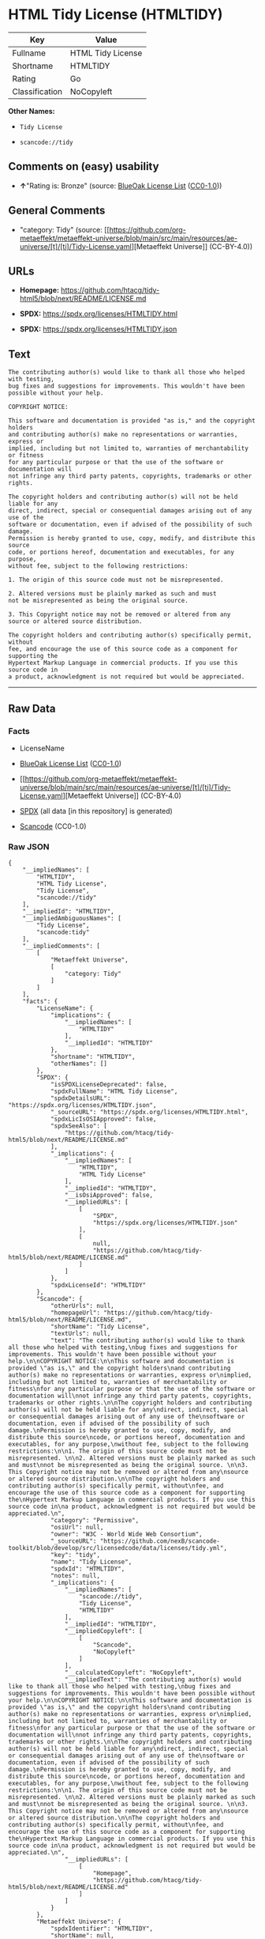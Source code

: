 * HTML Tidy License (HTMLTIDY)
| Key            | Value             |
|----------------+-------------------|
| Fullname       | HTML Tidy License |
| Shortname      | HTMLTIDY          |
| Rating         | Go                |
| Classification | NoCopyleft        |

*Other Names:*

- =Tidy License=

- =scancode://tidy=

** Comments on (easy) usability

- *↑*"Rating is: Bronze" (source:
  [[https://blueoakcouncil.org/list][BlueOak License List]]
  ([[https://raw.githubusercontent.com/blueoakcouncil/blue-oak-list-npm-package/master/LICENSE][CC0-1.0]]))

** General Comments

- "category: Tidy" (source:
  [[https://github.com/org-metaeffekt/metaeffekt-universe/blob/main/src/main/resources/ae-universe/[t]/[ti]/Tidy-License.yaml][Metaeffekt
  Universe]] (CC-BY-4.0))

** URLs

- *Homepage:*
  https://github.com/htacg/tidy-html5/blob/next/README/LICENSE.md

- *SPDX:* https://spdx.org/licenses/HTMLTIDY.html

- *SPDX:* https://spdx.org/licenses/HTMLTIDY.json

** Text
#+begin_example
  The contributing author(s) would like to thank all those who helped with testing,
  bug fixes and suggestions for improvements. This wouldn't have been possible without your help.

  COPYRIGHT NOTICE:

  This software and documentation is provided "as is," and the copyright holders
  and contributing author(s) make no representations or warranties, express or
  implied, including but not limited to, warranties of merchantability or fitness
  for any particular purpose or that the use of the software or documentation will
  not infringe any third party patents, copyrights, trademarks or other rights.

  The copyright holders and contributing author(s) will not be held liable for any
  direct, indirect, special or consequential damages arising out of any use of the
  software or documentation, even if advised of the possibility of such damage.
  Permission is hereby granted to use, copy, modify, and distribute this source
  code, or portions hereof, documentation and executables, for any purpose,
  without fee, subject to the following restrictions:

  1. The origin of this source code must not be misrepresented. 

  2. Altered versions must be plainly marked as such and must
  not be misrepresented as being the original source. 

  3. This Copyright notice may not be removed or altered from any
  source or altered source distribution.

  The copyright holders and contributing author(s) specifically permit, without
  fee, and encourage the use of this source code as a component for supporting the
  Hypertext Markup Language in commercial products. If you use this source code in
  a product, acknowledgment is not required but would be appreciated.
#+end_example

--------------

** Raw Data
*** Facts

- LicenseName

- [[https://blueoakcouncil.org/list][BlueOak License List]]
  ([[https://raw.githubusercontent.com/blueoakcouncil/blue-oak-list-npm-package/master/LICENSE][CC0-1.0]])

- [[https://github.com/org-metaeffekt/metaeffekt-universe/blob/main/src/main/resources/ae-universe/[t]/[ti]/Tidy-License.yaml][Metaeffekt
  Universe]] (CC-BY-4.0)

- [[https://spdx.org/licenses/HTMLTIDY.html][SPDX]] (all data [in this
  repository] is generated)

- [[https://github.com/nexB/scancode-toolkit/blob/develop/src/licensedcode/data/licenses/tidy.yml][Scancode]]
  (CC0-1.0)

*** Raw JSON
#+begin_example
  {
      "__impliedNames": [
          "HTMLTIDY",
          "HTML Tidy License",
          "Tidy License",
          "scancode://tidy"
      ],
      "__impliedId": "HTMLTIDY",
      "__impliedAmbiguousNames": [
          "Tidy License",
          "scancode:tidy"
      ],
      "__impliedComments": [
          [
              "Metaeffekt Universe",
              [
                  "category: Tidy"
              ]
          ]
      ],
      "facts": {
          "LicenseName": {
              "implications": {
                  "__impliedNames": [
                      "HTMLTIDY"
                  ],
                  "__impliedId": "HTMLTIDY"
              },
              "shortname": "HTMLTIDY",
              "otherNames": []
          },
          "SPDX": {
              "isSPDXLicenseDeprecated": false,
              "spdxFullName": "HTML Tidy License",
              "spdxDetailsURL": "https://spdx.org/licenses/HTMLTIDY.json",
              "_sourceURL": "https://spdx.org/licenses/HTMLTIDY.html",
              "spdxLicIsOSIApproved": false,
              "spdxSeeAlso": [
                  "https://github.com/htacg/tidy-html5/blob/next/README/LICENSE.md"
              ],
              "_implications": {
                  "__impliedNames": [
                      "HTMLTIDY",
                      "HTML Tidy License"
                  ],
                  "__impliedId": "HTMLTIDY",
                  "__isOsiApproved": false,
                  "__impliedURLs": [
                      [
                          "SPDX",
                          "https://spdx.org/licenses/HTMLTIDY.json"
                      ],
                      [
                          null,
                          "https://github.com/htacg/tidy-html5/blob/next/README/LICENSE.md"
                      ]
                  ]
              },
              "spdxLicenseId": "HTMLTIDY"
          },
          "Scancode": {
              "otherUrls": null,
              "homepageUrl": "https://github.com/htacg/tidy-html5/blob/next/README/LICENSE.md",
              "shortName": "Tidy License",
              "textUrls": null,
              "text": "The contributing author(s) would like to thank all those who helped with testing,\nbug fixes and suggestions for improvements. This wouldn't have been possible without your help.\n\nCOPYRIGHT NOTICE:\n\nThis software and documentation is provided \"as is,\" and the copyright holders\nand contributing author(s) make no representations or warranties, express or\nimplied, including but not limited to, warranties of merchantability or fitness\nfor any particular purpose or that the use of the software or documentation will\nnot infringe any third party patents, copyrights, trademarks or other rights.\n\nThe copyright holders and contributing author(s) will not be held liable for any\ndirect, indirect, special or consequential damages arising out of any use of the\nsoftware or documentation, even if advised of the possibility of such damage.\nPermission is hereby granted to use, copy, modify, and distribute this source\ncode, or portions hereof, documentation and executables, for any purpose,\nwithout fee, subject to the following restrictions:\n\n1. The origin of this source code must not be misrepresented. \n\n2. Altered versions must be plainly marked as such and must\nnot be misrepresented as being the original source. \n\n3. This Copyright notice may not be removed or altered from any\nsource or altered source distribution.\n\nThe copyright holders and contributing author(s) specifically permit, without\nfee, and encourage the use of this source code as a component for supporting the\nHypertext Markup Language in commercial products. If you use this source code in\na product, acknowledgment is not required but would be appreciated.\n",
              "category": "Permissive",
              "osiUrl": null,
              "owner": "W3C - World Wide Web Consortium",
              "_sourceURL": "https://github.com/nexB/scancode-toolkit/blob/develop/src/licensedcode/data/licenses/tidy.yml",
              "key": "tidy",
              "name": "Tidy License",
              "spdxId": "HTMLTIDY",
              "notes": null,
              "_implications": {
                  "__impliedNames": [
                      "scancode://tidy",
                      "Tidy License",
                      "HTMLTIDY"
                  ],
                  "__impliedId": "HTMLTIDY",
                  "__impliedCopyleft": [
                      [
                          "Scancode",
                          "NoCopyleft"
                      ]
                  ],
                  "__calculatedCopyleft": "NoCopyleft",
                  "__impliedText": "The contributing author(s) would like to thank all those who helped with testing,\nbug fixes and suggestions for improvements. This wouldn't have been possible without your help.\n\nCOPYRIGHT NOTICE:\n\nThis software and documentation is provided \"as is,\" and the copyright holders\nand contributing author(s) make no representations or warranties, express or\nimplied, including but not limited to, warranties of merchantability or fitness\nfor any particular purpose or that the use of the software or documentation will\nnot infringe any third party patents, copyrights, trademarks or other rights.\n\nThe copyright holders and contributing author(s) will not be held liable for any\ndirect, indirect, special or consequential damages arising out of any use of the\nsoftware or documentation, even if advised of the possibility of such damage.\nPermission is hereby granted to use, copy, modify, and distribute this source\ncode, or portions hereof, documentation and executables, for any purpose,\nwithout fee, subject to the following restrictions:\n\n1. The origin of this source code must not be misrepresented. \n\n2. Altered versions must be plainly marked as such and must\nnot be misrepresented as being the original source. \n\n3. This Copyright notice may not be removed or altered from any\nsource or altered source distribution.\n\nThe copyright holders and contributing author(s) specifically permit, without\nfee, and encourage the use of this source code as a component for supporting the\nHypertext Markup Language in commercial products. If you use this source code in\na product, acknowledgment is not required but would be appreciated.\n",
                  "__impliedURLs": [
                      [
                          "Homepage",
                          "https://github.com/htacg/tidy-html5/blob/next/README/LICENSE.md"
                      ]
                  ]
              }
          },
          "Metaeffekt Universe": {
              "spdxIdentifier": "HTMLTIDY",
              "shortName": null,
              "category": "Tidy",
              "alternativeNames": [
                  "Tidy License"
              ],
              "_sourceURL": "https://github.com/org-metaeffekt/metaeffekt-universe/blob/main/src/main/resources/ae-universe/[t]/[ti]/Tidy-License.yaml",
              "otherIds": [
                  "scancode:tidy"
              ],
              "canonicalName": "Tidy License",
              "_implications": {
                  "__impliedNames": [
                      "Tidy License",
                      "HTMLTIDY"
                  ],
                  "__impliedId": "HTMLTIDY",
                  "__impliedAmbiguousNames": [
                      "Tidy License",
                      "scancode:tidy"
                  ],
                  "__impliedComments": [
                      [
                          "Metaeffekt Universe",
                          [
                              "category: Tidy"
                          ]
                      ]
                  ]
              }
          },
          "BlueOak License List": {
              "BlueOakRating": "Bronze",
              "url": "https://spdx.org/licenses/HTMLTIDY.html",
              "isPermissive": true,
              "_sourceURL": "https://blueoakcouncil.org/list",
              "name": "HTML Tidy License",
              "id": "HTMLTIDY",
              "_implications": {
                  "__impliedNames": [
                      "HTMLTIDY",
                      "HTML Tidy License"
                  ],
                  "__impliedJudgement": [
                      [
                          "BlueOak License List",
                          {
                              "tag": "PositiveJudgement",
                              "contents": "Rating is: Bronze"
                          }
                      ]
                  ],
                  "__impliedCopyleft": [
                      [
                          "BlueOak License List",
                          "NoCopyleft"
                      ]
                  ],
                  "__calculatedCopyleft": "NoCopyleft",
                  "__impliedURLs": [
                      [
                          "SPDX",
                          "https://spdx.org/licenses/HTMLTIDY.html"
                      ]
                  ]
              }
          }
      },
      "__impliedJudgement": [
          [
              "BlueOak License List",
              {
                  "tag": "PositiveJudgement",
                  "contents": "Rating is: Bronze"
              }
          ]
      ],
      "__impliedCopyleft": [
          [
              "BlueOak License List",
              "NoCopyleft"
          ],
          [
              "Scancode",
              "NoCopyleft"
          ]
      ],
      "__calculatedCopyleft": "NoCopyleft",
      "__isOsiApproved": false,
      "__impliedText": "The contributing author(s) would like to thank all those who helped with testing,\nbug fixes and suggestions for improvements. This wouldn't have been possible without your help.\n\nCOPYRIGHT NOTICE:\n\nThis software and documentation is provided \"as is,\" and the copyright holders\nand contributing author(s) make no representations or warranties, express or\nimplied, including but not limited to, warranties of merchantability or fitness\nfor any particular purpose or that the use of the software or documentation will\nnot infringe any third party patents, copyrights, trademarks or other rights.\n\nThe copyright holders and contributing author(s) will not be held liable for any\ndirect, indirect, special or consequential damages arising out of any use of the\nsoftware or documentation, even if advised of the possibility of such damage.\nPermission is hereby granted to use, copy, modify, and distribute this source\ncode, or portions hereof, documentation and executables, for any purpose,\nwithout fee, subject to the following restrictions:\n\n1. The origin of this source code must not be misrepresented. \n\n2. Altered versions must be plainly marked as such and must\nnot be misrepresented as being the original source. \n\n3. This Copyright notice may not be removed or altered from any\nsource or altered source distribution.\n\nThe copyright holders and contributing author(s) specifically permit, without\nfee, and encourage the use of this source code as a component for supporting the\nHypertext Markup Language in commercial products. If you use this source code in\na product, acknowledgment is not required but would be appreciated.\n",
      "__impliedURLs": [
          [
              "SPDX",
              "https://spdx.org/licenses/HTMLTIDY.html"
          ],
          [
              "SPDX",
              "https://spdx.org/licenses/HTMLTIDY.json"
          ],
          [
              null,
              "https://github.com/htacg/tidy-html5/blob/next/README/LICENSE.md"
          ],
          [
              "Homepage",
              "https://github.com/htacg/tidy-html5/blob/next/README/LICENSE.md"
          ]
      ]
  }
#+end_example

*** Dot Cluster Graph
[[../dot/HTMLTIDY.svg]]
